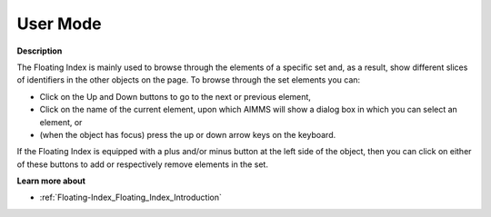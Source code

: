 

.. _Floating-Index_Floating_Index_in_User_Mode:


User Mode
=========

**Description** 

The Floating Index is mainly used to browse through the elements of a specific set and, as a result, show different slices of identifiers in the other objects on the page. To browse through the set elements you can:

*	Click on the Up and Down buttons to go to the next or previous element,
*	Click on the name of the current element, upon which AIMMS will show a dialog box in which you can select an element, or
*	(when the object has focus) press the up or down arrow keys on the keyboard.




If the Floating Index is equipped with a plus and/or minus button at the left side of the object, then you can click on either of these buttons to add or respectively remove elements in the set.





**Learn more about** 

*	:ref:`Floating-Index_Floating_Index_Introduction`  






